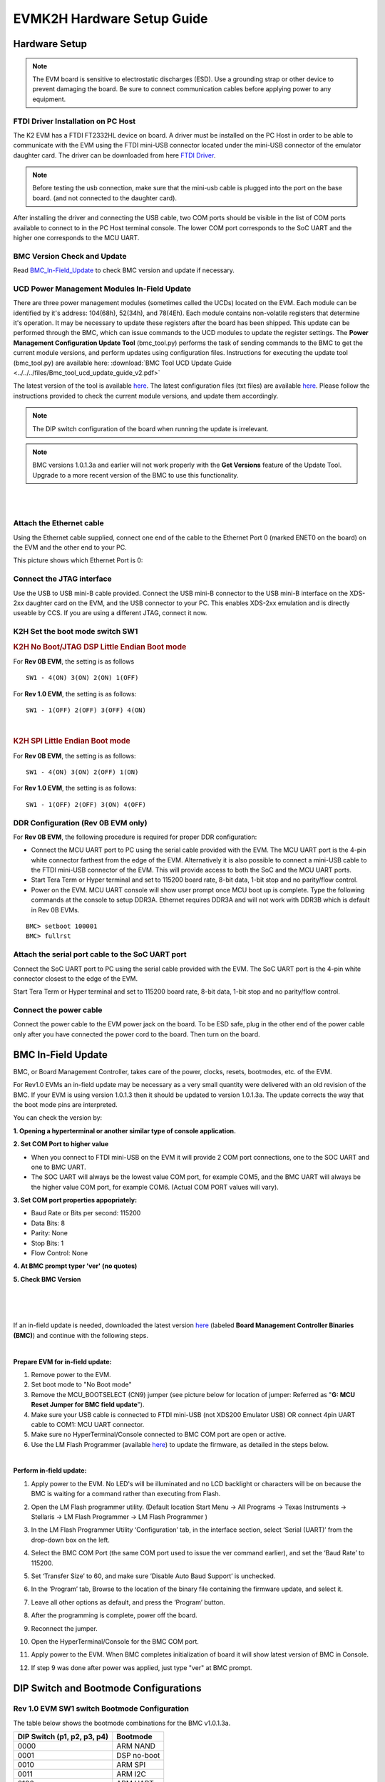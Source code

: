 
EVMK2H Hardware Setup Guide
============================

Hardware Setup
-------------------

.. note:: The EVM board is sensitive to electrostatic discharges (ESD). Use a grounding strap or other device to prevent damaging the board. Be sure to connect communication cables before applying power to any equipment.

FTDI Driver Installation on PC Host
^^^^^^^^^^^^^^^^^^^^^^^^^^^^^^^^^^^^^^^

The K2 EVM has a FTDI FT2332HL device on board. A driver must be
installed on the PC Host in order to be able to communicate with the EVM
using the FTDI mini-USB connector located under the mini-USB connector
of the emulator daughter card. The driver can be downloaded from here
`FTDI Driver <http://www.ftdichip.com/Drivers/D2XX.htm>`__.

.. note:: Before testing the usb connection, make sure that the mini-usb cable is plugged into the port on the base board. (and not connected to the daughter card).

After installing the driver and connecting the USB cable, two COM ports
should be visible in the list of COM ports available to connect to in
the PC Host terminal console. The lower COM port corresponds to the SoC
UART and the higher one corresponds to the MCU UART.

BMC Version Check and Update
^^^^^^^^^^^^^^^^^^^^^^^^^^^^^^^^^^^^^^^

Read
`BMC\_In-Field\_Update <EVMK2H_Hardware_Setup.html#bmc-in-field-update>`__
to check BMC version and update if necessary.

UCD Power Management Modules In-Field Update
^^^^^^^^^^^^^^^^^^^^^^^^^^^^^^^^^^^^^^^^^^^^^^^^^^^^

There are three power management modules (sometimes called the UCDs)
located on the EVM. Each module can be identified by it's address:
104(68h), 52(34h), and 78(4Eh). Each module contains non-volatile
registers that determine it's operation. It may be necessary to update
these registers after the board has been shipped. This update can be
performed through the BMC, which can issue commands to the UCD modules
to update the register settings. The **Power Management Configuration
Update Tool** (bmc\_tool.py) performs the task of sending commands to
the BMC to get the current module versions, and perform updates using
configuration files. Instructions for executing the update tool
(bmc\_tool.py) are available here: :download:`BMC Tool UCD Update Guide <../../../files/Bmc_tool_ucd_update_guide_v2.pdf>`

The latest version of the tool is available
`here <http://wfcache.advantech.com/www/support/TI-EVM/Rev4_0/BMC/BMC_EVMK2K_1_0_2_6-20160330.zip>`__.
The latest configuration files (txt files) are available
`here <http://wfcache.advantech.com/www/support/TI-EVM/Rev4_0/UCD/UCD_Configuration_Standard_Release.zip>`__.
Please follow the instructions provided to check the current module
versions, and update them accordingly.

.. note:: The DIP switch configuration of the board when running the update is irrelevant.

.. note:: BMC versions 1.0.1.3a and earlier will not work properly with the **Get Versions** feature of the Update Tool. Upgrade to a more recent version of the BMC to use this functionality.

|

|

Attach the Ethernet cable
^^^^^^^^^^^^^^^^^^^^^^^^^^^^^^

Using the Ethernet cable supplied, connect one end of the cable to the
Ethernet Port 0 (marked ENET0 on the board) on the EVM and the other end
to your PC.

This picture shows which Ethernet Port is 0:

.. image:: ../../../images/K2H_ENET0.jpg

Connect the JTAG interface
^^^^^^^^^^^^^^^^^^^^^^^^^^^^^^

Use the USB to USB mini-B cable provided. Connect the USB mini-B
connector to the USB mini-B interface on the XDS-2xx daughter card on
the EVM, and the USB connector to your PC. This enables XDS-2xx
emulation and is directly useable by CCS. If you are using a different
JTAG, connect it now.

K2H Set the boot mode switch SW1
^^^^^^^^^^^^^^^^^^^^^^^^^^^^^^^^^

.. rubric:: K2H No Boot/JTAG DSP Little Endian Boot mode
   :name: k2h-set-no-boot-mode

For **Rev 0B EVM**, the setting is as follows

::

      SW1 - 4(ON) 3(ON) 2(ON) 1(OFF)

For **Rev 1.0 EVM**, the setting is as follows:

::

      SW1 - 1(OFF) 2(OFF) 3(OFF) 4(ON)

|

.. rubric:: K2H SPI Little Endian Boot mode
   :name: k2h-spi-le-boot-mode

For **Rev 0B EVM**, the setting is as follows:

::

      SW1 - 4(ON) 3(ON) 2(OFF) 1(ON)

For **Rev 1.0 EVM**, the setting is as follows:

::

      SW1 - 1(OFF) 2(OFF) 3(ON) 4(OFF)

DDR Configuration (Rev 0B EVM only)
^^^^^^^^^^^^^^^^^^^^^^^^^^^^^^^^^^^^^^^

For **Rev 0B EVM**, the following procedure is required for proper DDR
configuration:

-  Connect the MCU UART port to PC using the serial cable provided with
   the EVM. The MCU UART port is the 4-pin white connector farthest from
   the edge of the EVM. Alternatively it is also possible to connect a
   mini-USB cable to the FTDI mini-USB connector of the EVM. This will
   provide access to both the SoC and the MCU UART ports.
-  Start Tera Term or Hyper terminal and set to 115200 board rate, 8-bit
   data, 1-bit stop and no parity/flow control.
-  Power on the EVM. MCU UART console will show user prompt once MCU
   boot up is complete. Type the following commands at the console to
   setup DDR3A. Ethernet requires DDR3A and will not work with DDR3B
   which is default in Rev 0B EVMs.

::

    BMC> setboot 100001
    BMC> fullrst

Attach the serial port cable to the SoC UART port
^^^^^^^^^^^^^^^^^^^^^^^^^^^^^^^^^^^^^^^^^^^^^^^^^^

Connect the SoC UART port to PC using the serial cable provided with the
EVM. The SoC UART port is the 4-pin white connector closest to the edge
of the EVM.

Start Tera Term or Hyper terminal and set to 115200 board rate, 8-bit
data, 1-bit stop and no parity/flow control.

Connect the power cable
^^^^^^^^^^^^^^^^^^^^^^^^

Connect the power cable to the EVM power jack on the board. To be ESD
safe, plug in the other end of the power cable only after you have
connected the power cord to the board. Then turn on the board.

BMC In-Field Update
--------------------

BMC, or Board Management Controller, takes care of the power, clocks,
resets, bootmodes, etc. of the EVM.

For Rev1.0 EVMs an in-field update may be necessary as a very small
quantity were delivered with an old revision of the BMC. If your EVM is
using version 1.0.1.3 then it should be updated to version 1.0.1.3a. The
update corrects the way that the boot mode pins are interpreted.

You can check the version by:

**1. Opening a hyperterminal or another similar type of console
application.**

**2. Set COM Port to higher value**

-  When you connect to FTDI mini-USB on the EVM it will provide 2 COM
   port connections, one to the SOC UART and one to BMC UART.
-  The SOC UART will always be the lowest value COM port, for example
   COM5, and the BMC UART will always be the higher value COM port, for
   example COM6. (Actual COM PORT values will vary).

**3. Set COM port properties appopriately:**

-  Baud Rate or Bits per second: 115200
-  Data Bits: 8
-  Parity: None
-  Stop Bits: 1
-  Flow Control: None

**4. At BMC prompt typer 'ver' (no quotes)**

**5. Check BMC Version**

|

.. image:: ../../../images/Bmc_ver_screenshot.JPG


|
|

If an in-field update is needed, downloaded the latest version
`here <http://www.advantech.com/Support/TI-EVM/EVMK2HX_sd.aspx>`__
(labeled **Board Management Controller Binaries (BMC)**) and continue
with the following steps.

|

**Prepare EVM for in-field update:**

#. Remove power to the EVM.
#. Set boot mode to "No Boot mode"
#. Remove the MCU\_BOOTSELECT (CN9) jumper (see picture below for
   location of jumper: Referred as "**G: MCU Reset Jumper for BMC field
   update**\ ").
#. Make sure your USB cable is connected to FTDI mini-USB (not XDS200
   Emulator USB) OR connect 4pin UART cable to COM1: MCU UART connector.
#. Make sure no HyperTerminal/Console connected to BMC COM port are open
   or active.
#. Use the LM Flash Programmer (available
   `here <http://www.ti.com/tool/lmflashprogrammer>`__) to update the
   firmware, as detailed in the steps below.

|

**Perform in-field update:**

#. Apply power to the EVM. No LED's will be illuminated and no LCD
   backlight or characters will be on because the BMC is waiting for a
   command rather than executing from Flash.
#. Open the LM Flash programmer utility. (Default location Start Menu ->
   All Programs -> Texas Instruments -> Stellaris -> LM Flash Programmer
   -> LM Flash Programmer )
#. In the LM Flash Programmer Utility ‘Configuration’ tab, in the
   interface section, select ‘Serial (UART)’ from the drop-down box on
   the left.
#. Select the BMC COM Port (the same COM port used to issue the ver
   command earlier), and set the ‘Baud Rate’ to 115200.
#. Set ‘Transfer Size’ to 60, and make sure ‘Disable Auto Baud Support’
   is unchecked. 

   .. image::  ../../../images/LMflashProg_Config.png

#. In the ‘Program’ tab, Browse to the location of the binary file
   containing the firmware update, and select it.
#. Leave all other options as default, and press the ‘Program’ button.
#. After the programming is complete, power off the board.
#. Reconnect the jumper.
#. Open the HyperTerminal/Console for the BMC COM port.
#. Apply power to the EVM. When BMC completes initialization of board it
   will show latest version of BMC in Console.
#. If step 9 was done after power was applied, just type "ver" at BMC
   prompt.

.. image:: ../../../images/K2EVM.jpg

DIP Switch and Bootmode Configurations
-----------------------------------------

.. _BootModeConfiguration:

Rev 1.0 EVM SW1 switch Bootmode Configuration
^^^^^^^^^^^^^^^^^^^^^^^^^^^^^^^^^^^^^^^^^^^^^^^^^

| The table below shows the bootmode combinations for the BMC v1.0.1.3a.

+--------------------+------------------------+
| DIP Switch         | Bootmode               |
| (p1, p2, p3, p4)   |                        |
+====================+========================+
| 0000               | ARM NAND               |
+--------------------+------------------------+
| 0001               | DSP no-boot            |
+--------------------+------------------------+
| 0010               | ARM SPI                |
+--------------------+------------------------+
| 0011               | ARM I2C                |
+--------------------+------------------------+
| 0100               | ARM UART               |
+--------------------+------------------------+
| 0101               | Reserved               |
+--------------------+------------------------+
| 0110               | Reserved               |
+--------------------+------------------------+
| 0111               | Reserved               |
+--------------------+------------------------+
| 1000               | Reserved               |
+--------------------+------------------------+
| 1001               | Reserved\ :sup:`[1]`   |
+--------------------+------------------------+
| 1010               | Reserved               |
+--------------------+------------------------+
| 1011               | Reserved               |
+--------------------+------------------------+
| 1100               | Reserved               |
+--------------------+------------------------+
| 1101               | Reserved               |
+--------------------+------------------------+
| 1110               | Reserved               |
+--------------------+------------------------+
| 1111               | Reserved               |
+--------------------+------------------------+

:sup:`[1]`\ In revision BMC v1.0.1.4 this is 10 MHz SPI NOR. This will
not continue in future versions.

Changing the Bootmode
^^^^^^^^^^^^^^^^^^^^^^^

In BMC v1.0.1.x the only way to use a bootmode that is not supported by
the DIP switch combinations is to use the 'setboot' and 'fullrst'
commands. To set the bootmode use the setboot command, which takes a 32
bit value in hex as its only argument:

::

    setboot 00110CE7

Then use the fullrst command to boot the SoC into this bootmode:

::

    fullrst

This process is volatile, and will have to be repeated every time the
board is power cycled.

In BMC v1.0.2.x the setboot command has been removed. It has been
replaced with the bootmode command, which performs various functions
depending on the way in which the command is used. The command works
with 16 bootmodes, which are representative of the various DIP switch
combinations; the bootmodes are numbered 0 - 15. Bootmodes 8 - 15 are
User-Defined, and may be altered and stored using the command (explained
below). Each bootmode consists of a title, a high value, and a low
value. The high value is currently not used. The low value is a 32 bit
value in hex, and is the same as the value previously used by setboot.
The bits of low value (and the setboot argument) are shown in the table
below).

+-------+---------------+-----------------------+-----------------------+----------------------------------------------------------------+
| Bit   | Devstat Bit   | Config Pin Function   | Normal Pin Function   | Comments                                                       |
+=======+===============+=======================+=======================+================================================================+
| 31    |               |                       |                       | Reserved                                                       |
+-------+---------------+-----------------------+-----------------------+----------------------------------------------------------------+
| 30    |               |                       |                       | Reserved                                                       |
+-------+---------------+-----------------------+-----------------------+----------------------------------------------------------------+
| 29    |               |                       |                       | Reserved                                                       |
+-------+---------------+-----------------------+-----------------------+----------------------------------------------------------------+
| 28    |               |                       |                       | Reserved                                                       |
+-------+---------------+-----------------------+-----------------------+----------------------------------------------------------------+
| 27    |               |                       |                       | Reserved                                                       |
+-------+---------------+-----------------------+-----------------------+----------------------------------------------------------------+
| 26    |               |                       |                       | Reserved                                                       |
+-------+---------------+-----------------------+-----------------------+----------------------------------------------------------------+
| 25    |               | PACLKSEL              | PACLKSEL              |                                                                |
+-------+---------------+-----------------------+-----------------------+----------------------------------------------------------------+
| 24    |               | CORECLKSEL            | CORECLKSEL            |                                                                |
+-------+---------------+-----------------------+-----------------------+----------------------------------------------------------------+
| 23    |               |                       |                       | Reserved                                                       |
+-------+---------------+-----------------------+-----------------------+----------------------------------------------------------------+
| 22    |               | AVSIFSEL1             | TIMI1                 | Reserved: EVM forces these bits to strap values during reset   |
+-------+---------------+-----------------------+-----------------------+----------------------------------------------------------------+
| 21    |               | AVSIFSEL0             | TIMI0                 | Reserved: EVM forces these bits to strap values during reset   |
+-------+---------------+-----------------------+-----------------------+----------------------------------------------------------------+
| 20    |               | DDR3\_REMAP\_EN       | GPIO16                |                                                                |
+-------+---------------+-----------------------+-----------------------+----------------------------------------------------------------+
| 19    |               | ARM\_LENDIAN          | GPIO15                | 0 = little, 1 = is not supported; do in SW                     |
+-------+---------------+-----------------------+-----------------------+----------------------------------------------------------------+
| 18    |               | MAINPLLODSEL          | CORESEL3              |                                                                |
+-------+---------------+-----------------------+-----------------------+----------------------------------------------------------------+
| 17    |               | ARMAVSSHARED          | CORESEL2              |                                                                |
+-------+---------------+-----------------------+-----------------------+----------------------------------------------------------------+
| 16    | 16            | BOOTMODE15            | CORESEL2              |                                                                |
+-------+---------------+-----------------------+-----------------------+----------------------------------------------------------------+
| 15    | 15            | BOOTMODE14            | CORESEL1              | Element                                                        |
+-------+---------------+-----------------------+-----------------------+----------------------------------------------------------------+
| 14    | 14            | BOOTMODE13            | CORESEL0              |                                                                |
+-------+---------------+-----------------------+-----------------------+----------------------------------------------------------------+
| 13    | 13            | BOOTMODE12            | GPIO13                |                                                                |
+-------+---------------+-----------------------+-----------------------+----------------------------------------------------------------+
| 12    | 12            | BOOTMODE11            | GPIO12                |                                                                |
+-------+---------------+-----------------------+-----------------------+----------------------------------------------------------------+
| 11    | 11            | BOOTMODE10            | GPIO11                |                                                                |
+-------+---------------+-----------------------+-----------------------+----------------------------------------------------------------+
| 10    | 10            | BOOTMODE9             | GPIO10                |                                                                |
+-------+---------------+-----------------------+-----------------------+----------------------------------------------------------------+
| 9     | 9             | BOOTMODE8             | GPIO9                 |                                                                |
+-------+---------------+-----------------------+-----------------------+----------------------------------------------------------------+
| 8     | 8             | BOOTMODE7             | GPIO8                 |                                                                |
+-------+---------------+-----------------------+-----------------------+----------------------------------------------------------------+
| 7     | 7             | BOOTMODE6             | GPIO7                 |                                                                |
+-------+---------------+-----------------------+-----------------------+----------------------------------------------------------------+
| 6     | 6             | BOOTMODE5             | GPIO6                 |                                                                |
+-------+---------------+-----------------------+-----------------------+----------------------------------------------------------------+
| 5     | 5             | BOOTMODE4             | GPIO5                 |                                                                |
+-------+---------------+-----------------------+-----------------------+----------------------------------------------------------------+
| 4     | 4             | BOOTMODE3             | GPIO4                 |                                                                |
+-------+---------------+-----------------------+-----------------------+----------------------------------------------------------------+
| 3     | 3             | BOOTMODE2             | GPIO3                 |                                                                |
+-------+---------------+-----------------------+-----------------------+----------------------------------------------------------------+
| 2     | 2             | BOOTMODE1             | GPIO2                 |                                                                |
+-------+---------------+-----------------------+-----------------------+----------------------------------------------------------------+
| 1     | 1             | BOOTMODE0             | GPIO1                 |                                                                |
+-------+---------------+-----------------------+-----------------------+----------------------------------------------------------------+
| 0     | 0             | LENDIAN               | GPIO0                 |                                                                |
+-------+---------------+-----------------------+-----------------------+----------------------------------------------------------------+

There are 5 different formats to the bootmode command:

::

    bootmode

When the command is entered with no arguments the current bootmode will
be displayed.

::

    bootmode all

This format will display all 16 bootmodes and mark the currently
selected bootmode.

::

    bootmode #x

This will change the currently selected bootmode to the bootmode
represented by x. For example, if the board is booted with DIP switch
setting 1(OFF) 2(OFF) 3(OFF) 4(ON) then the bootmode would be 1 - DSP
NO-BOOT. If 'bootmode #2' is entered, the bootmode represented by DIP
switch setting 1(OFF) 2(OFF) 3(ON) 4(OFF) would become the current
bootmode (ARM SPI-NOR BOOT). If the 'reboot' command is given, the SoC
will be rebooted using this new bootmode. This format is volatile,
meaning once power is removed, the bootmode at the next power up will be
determined by the DIP switch.

::

    bootmode read

This format reads the current value of the DIP switch, and changes the
current bootmode to this value. For example, if the board is booted with
DIP switch setting 1(OFF) 2(OFF) 3(OFF) 4(ON) then the bootmode would be
1 - DSP NO-BOOT. If the DIP switch is changed to 1(OFF) 2(OFF) 3(ON)
4(OFF) and then the command 'bootmode read' is given, the board will
change to bootmode 2 - ARM SPI-NOR BOOT. If the 'reboot command is then
given, the SoC will be rebooted using this new bootmode.

::

    bootmode [#]x hi_value lo_value title

This bootmode is used to alter User-Defined bootmodes (bootmodes 8 -
15). x is the index of the bootmode to be set, as such its appropriate
value range is 8 - 15, any other value will return an error. hi\_value
is not currently used, and should always be set to 0. lo\_value is a 32
bit hex value whose bits are representative of the table above. title is
a given string that is displayed by the bootmode command to help better
understand what the bootmode does, it has no purpose within the actual
booting of the board. The option '#' is used to determine whether the
bootmode will be saved. If # is used, the bootmode will be saved to
flash, meaning the new value is tied to the DIP switch, and will remain
even if power is removed from the board. If # is not given, then the
change will be lost as soon as power is removed. Some examples with
descriptions are given below:

::

    bootmode 8 0 112005 ARM_SPI

bootmode 8 will be set to 112005 and given the title ARM\_SPI. To boot
into this bootmode, the command 'bootmode #8' followed by 'reboot' would
be given (or changing the DIP switch to 1(ON) 2(OFF) 3(OFF) 4(OFF)
without removing power, then entering 'bootmode read' followed by
'reboot'). Once power is removed, this change is lost.

::

    bootmode #10 0 12cba1 RANDOM_BOOT

bootmode 10 will be set to 12cba1 and given the title RANDOM\_BOOT. This
is now the permanent value of bootmode 10; the change will persist even
if power is removed.

Connect to EVMK2H using CCS
--------------------------------

**Step 1:** Configure the EVM hardware

-  Setup the EVM to DSP no boot using SW1 as described in the section BootModeConfiguration_

-  Connect mini USB cable to the XDS2xx MIPI adapter card marked J1 or
   connect external emulator to the MIPI connector on J3

.. note::
   For newer versions of CCS, a XDS200 firmware update is recommended which user can perform using instruction on the article
   `Updating XDS200 Firmware <http://dev.ti.com/tirex/explore/node?node=AADzJ8Y-La4f7Bi5Ga0TcA__FUz-xrs__LATEST>`__

**Step 2:** Create CCS Target configuration

Launch CCS on your host machine. Select View Tab and select the "Target
configuration"

.. image:: ../../../images/New_TargetConfig.png

|

Create New Target configuration in CCS by selecting appropriate
emulator. For Default on board emulator select "Texas instruments XDS2xx
Debug Probe" and select the target device as 66AK2H12.

.. image:: ../../../images/K2H_TargetConfig.png

Go to the Advanced Tab where you will see all the cores on the SOC
listed. In order to initialize the clocks and external DDR memory on the
device, users are required to use a initialization Gel scripts. To
populate the Gel Select A15\_0 and then hit Browse and locate the GEL in
the CCS installation under the following path:
CCS\_INSTALL/ccs\_base/emulation/boards/xtcievmk2x/gel

.. image:: ../../../images/ARM_GEL.png

DSP developers, can also select C66x\_0 and populate the DSP GEL file
that is found in the same location.

.. image:: ../../../images/DSP_GEL.png

Going back to the Basic Tab, Save the configuration. For additional
sanity check, you can also test connection.

|

**Step 3:** Connect to the cores

Right click on the target configuration and Select "Launch Target
configuration". Wait for CCS debug View to launch and display the eight
C66x cores and 4 A15 cores.

.. image:: ../../../images/Launch_TargetConfig.png

.. image:: ../../../images/Connect_A15.png

Start by connecting to A15\_0 and C66x\_0. when you connect to the
cores, you will see the GEL script logs in the console window, which
indicates that device clocks, PSC and external DDR memory has been
initialized. The GEL log from target connect is provided below for
reference.

::

    arm_A15_0: GEL Output: Disabling MMU
    arm_A15_0: GEL Output: Disabling Caches
    arm_A15_0: GEL Output: Invalidate Instruction Caches
    arm_A15_0: GEL Output: Enabling non-secure access to cp10 and cp11
    arm_A15_0: GEL Output: Enabled non-secure access to cp10 and cp11
    arm_A15_0: GEL Output: Enabling SMP bit in ACTLR
    arm_A15_0: GEL Output: Enabled SMP bit in ACTLR
    arm_A15_0: GEL Output: Entering NonSecure Mode
    arm_A15_0: GEL Output: Entered NonSecure Mode
    arm_A15_0: GEL Output: Disabling MMU
    arm_A15_0: GEL Output: Disabling Caches
    arm_A15_0: GEL Output: Invalidate Instruction Caches
    arm_A15_0: GEL Output:

Connecting Target...

::

    arm_A15_0: GEL Output: Disabling MMU
    arm_A15_0: GEL Output: Disabling Caches
    arm_A15_0: GEL Output: Invalidate Instruction Caches
    arm_A15_0: GEL Output: Enabling non-secure access to cp10 and cp11
    arm_A15_0: GEL Output: Enabled non-secure access to cp10 and cp11
    arm_A15_0: GEL Output: Enabling SMP bit in ACTLR
    arm_A15_0: GEL Output: Enabled SMP bit in ACTLR
    arm_A15_0: GEL Output: Entering NonSecure Mode
    arm_A15_0: GEL Output: Entered NonSecure Mode
    arm_A15_0: GEL Output: Disabling MMU
    arm_A15_0: GEL Output: Disabling Caches
    arm_A15_0: GEL Output: Invalidate Instruction Caches
    arm_A15_0: GEL Output: TCI6638K2K GEL file Ver is 1.89999998
    arm_A15_0: GEL Output: Disabling MMU
    arm_A15_0: GEL Output: Disabling Caches
    arm_A15_0: GEL Output: Invalidate Instruction Caches
    arm_A15_0: GEL Output: Enabling non-secure access to cp10 and cp11
    arm_A15_0: GEL Output: Enabled non-secure access to cp10 and cp11
    arm_A15_0: GEL Output: Enabling SMP bit in ACTLR
    arm_A15_0: GEL Output: Enabled SMP bit in ACTLR
    arm_A15_0: GEL Output: Entering NonSecure Mode
    arm_A15_0: GEL Output: Entered NonSecure Mode
    arm_A15_0: GEL Output: Disabling MMU
    arm_A15_0: GEL Output: Disabling Caches
    arm_A15_0: GEL Output: Invalidate Instruction Caches
    arm_A15_0: GEL Output: Detected PLL bypass disabled: SECCTL[BYPASS] = 0x00000000
    arm_A15_0: GEL Output: (3a) PLLCTL = 0x00000040
    arm_A15_0: GEL Output: (3b) PLLCTL = 0x00000040
    arm_A15_0: GEL Output: (3c) Delay...
    arm_A15_0: GEL Output: (4)PLLM[PLLM] = 0x0000000F
    arm_A15_0: GEL Output: MAINPLLCTL0 = 0x07000000
    arm_A15_0: GEL Output: (5) MAINPLLCTL0 = 0x07000000
    arm_A15_0: GEL Output: (5) MAINPLLCTL1 = 0x00000040
    arm_A15_0: GEL Output: (6) MAINPLLCTL0 = 0x07000000
    arm_A15_0: GEL Output: (7) SECCTL = 0x00090000
    arm_A15_0: GEL Output: (8a) Delay...
    arm_A15_0: GEL Output: PLL1_DIV3 = 0x00008002
    arm_A15_0: GEL Output: PLL1_DIV4 = 0x00008004
    arm_A15_0: GEL Output: PLL1_DIV7 = 0x00000000
    arm_A15_0: GEL Output: (8d/e) Delay...
    arm_A15_0: GEL Output: (10) Delay...
    arm_A15_0: GEL Output: (12) Delay...
    arm_A15_0: GEL Output: (13) SECCTL = 0x00090000
    arm_A15_0: GEL Output: (Delay...
    arm_A15_0: GEL Output: (Delay...
    arm_A15_0: GEL Output: (14) PLLCTL = 0x00000041
    arm_A15_0: GEL Output: PLL has been configured (CLKIN * PLLM / PLLD / PLLOD = PLLOUT):
    arm_A15_0: GEL Output: PLL has been configured (122.879997 MHz * 16 / 1 / 2 = 983.039978 MHz)
    arm_A15_0: GEL Output: Switching on ARM Core 0
    arm_A15_0: GEL Output: Switching on ARM Core 1
    arm_A15_0: GEL Output: Switching on ARM Core 2
    arm_A15_0: GEL Output: Switching on ARM Core 3
    arm_A15_0: GEL Output: ARM PLL has been configured (125.0 MHz * 16 / 2 = 1000.0 MHz)
    arm_A15_0: GEL Output:  DISABLESTAT ---> 0x00000000
    arm_A15_0: GEL Output: Power on all PSC modules and DSP domains...
    arm_A15_0: GEL Output: Power on all PSC modules and DSP domains... Done.
    arm_A15_0: GEL Output: WARNING: SYSCLK is the input to the PA PLL.
    arm_A15_0: GEL Output: Completed PA PLL Setup
    arm_A15_0: GEL Output: PAPLLCTL0 - before: 0x0x09080500  after: 0x0x09080500
    arm_A15_0: GEL Output: PAPLLCTL1 - before: 0x0x00002040  after: 0x0x00002040
    arm_A15_0: GEL Output: DDR begin
    arm_A15_0: GEL Output: XMC setup complete.
    arm_A15_0: GEL Output: DDR3 PLL (PLL2) Setup ...
    arm_A15_0: GEL Output: DDR3 PLL Setup complete, DDR3A clock now running at 666 MHz.
    arm_A15_0: GEL Output: DDR3A initialization complete
    arm_A15_0: GEL Output: DDR3 PLL Setup ...
    arm_A15_0: GEL Output: DDR3 PLL Setup complete, DDR3B clock now running at 800MHz.
    arm_A15_0: GEL Output: DDR3B initialization complete
    arm_A15_0: GEL Output: DDR done
    arm_A15_0: GEL Output: Entering A15 non secure mode ..
    arm_A15_0: GEL Output: Disabling MMU
    arm_A15_0: GEL Output: Disabling Caches
    arm_A15_0: GEL Output: Invalidate Instruction Caches
    arm_A15_0: GEL Output: Enabling non-secure access to cp10 and cp11
    arm_A15_0: GEL Output: Enabled non-secure access to cp10 and cp11
    arm_A15_0: GEL Output: Enabling SMP bit in ACTLR
    arm_A15_0: GEL Output: Enabled SMP bit in ACTLR
    arm_A15_0: GEL Output: Entering NonSecure Mode
    arm_A15_0: GEL Output: Entered NonSecure Mode
    arm_A15_0: GEL Output: Disabling MMU
    arm_A15_0: GEL Output: Disabling Caches
    arm_A15_0: GEL Output: Invalidate Instruction Caches
    arm_A15_0: GEL Output: A15 non secure mode entered

Users can now load and run code on the cores by using Run -> Load
Program. Happy Debugging !!

